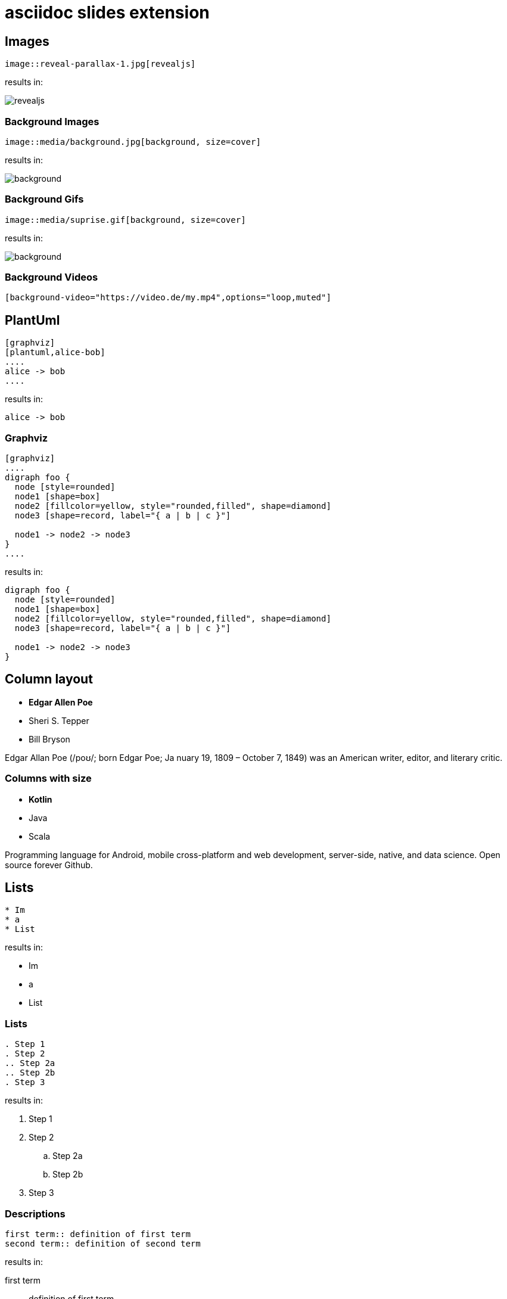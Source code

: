 :revealjs_theme: moon
= asciidoc slides extension

== Images

[source, asciidoc]
--
image::reveal-parallax-1.jpg[revealjs]
--

results in:

image::reveal-parallax-1.jpg[revealjs]

=== Background Images

[source, asciidoc]
--
image::media/background.jpg[background, size=cover]
--

results in:

image::media/background.jpg[background, size=cover]

=== Background Gifs

[source, asciidoc]
--
image::media/suprise.gif[background, size=cover]
--

results in:

image::media/suprise.gif[background, size=cover]

[background-video="https://sample-videos.com/video123/mp4/720/big_buck_bunny_720p_1mb.mp4",options="loop,muted"]
=== Background Videos

[source, asciidoc]
--
[background-video="https://video.de/my.mp4",options="loop,muted"]
--

== PlantUml
[source, asciidoc]
--
[graphviz]
[plantuml,alice-bob]
....
alice -> bob
....
--

results in:

[plantuml,alice-bob,svg,role=sequence]
....
alice -> bob
....

=== Graphviz

[source, asciidoc]
--
[graphviz]
....
digraph foo {
  node [style=rounded]
  node1 [shape=box]
  node2 [fillcolor=yellow, style="rounded,filled", shape=diamond]
  node3 [shape=record, label="{ a | b | c }"]

  node1 -> node2 -> node3
}
....
--

results in:

[graphviz]
....
digraph foo {
  node [style=rounded]
  node1 [shape=box]
  node2 [fillcolor=yellow, style="rounded,filled", shape=diamond]
  node3 [shape=record, label="{ a | b | c }"]

  node1 -> node2 -> node3
}
....

[.columns]
== Column layout

[.column]
--
* **Edgar Allen Poe**
* Sheri S. Tepper
* Bill Bryson
--

[.column]
--
Edgar Allan Poe (/poʊ/; born Edgar Poe; Ja
nuary 19, 1809 – October 7, 1849) was an American writer, editor, and literary critic.
--

[.columns]
=== Columns with size
[.column.is-one-third]
--
* **Kotlin**
* Java
* Scala
--

[.column]
--
Programming language for Android, mobile cross-platform
and web development, server-side, native,
and data science. Open source forever Github.
--

== Lists

[source, asciidoc]
--
* Im
* a
* List
--

results in:

* Im
* a
* List

=== Lists

[source, asciidoc]
--
. Step 1
. Step 2
.. Step 2a
.. Step 2b
. Step 3
--

results in:

. Step 1
. Step 2
.. Step 2a
.. Step 2b
. Step 3

=== Descriptions

[source, asciidoc]
--
first term:: definition of first term
second term:: definition of second term
--

results in:

first term:: definition of first term
second term:: definition of second term

== Source Code


[source, asciidoc]
--
[source, clojure]
----
(def lazy-fib
  (concat
   [0 1]
   ((fn rfib [a b]
        (lazy-cons (+ a b) (rfib b (+ a b)))) 0 1)))
----
--

results in:

[source, clojure]
----
(def lazy-fib
  (concat
   [0 1]
   ((fn rfib [a b]
        (lazy-cons (+ a b) (rfib b (+ a b)))) 0 1)))
----

== Tables

[source, asciidoc]
--
[%header, cols=2*]
|===
|Character
|Seen in

|Donald Duck
|Mickey Mouse
|===
--

results in:

[%header, cols=2*]
|===
|Character
|Seen in

|Donald Duck
|Mickey Mouse
|===

== Quotes

[quote, Albert Einstein]
A person who never made a mistake never tried anything new.
